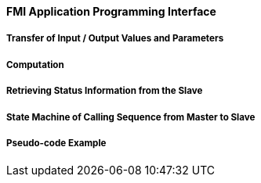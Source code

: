 ==== FMI Application Programming Interface



===== Transfer of Input / Output Values and Parameters


===== Computation


===== Retrieving Status Information from the Slave


===== State Machine of Calling Sequence from Master to Slave





===== Pseudo-code Example


